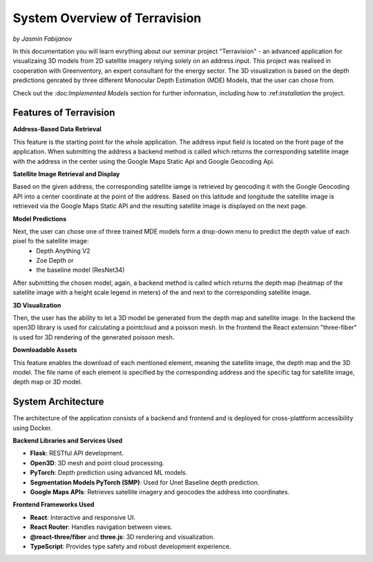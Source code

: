 System Overview of Terravision
================
*by Jasmin Fabijanov*

In this documentation you will learn evrything about our seminar project "Terravision" - an advanced application for visualizaing 3D models from 2D satellite imagery relying solely on an address input. 
This project was realised in cooperation with Greenventory, an expert consultant for the energy sector. 
The 3D visualization is based on the depth predictions genrated by three different Monocular Depth Estimation (MDE) Models, that the user can chose from.

Check out the \:doc:`Implemented Models` section for further information, including how to \:ref:`installation` the project.

Features of Terravision
-----------------------

**Address-Based Data Retrieval**

This feature is the starting point for the whole application. The address input field is located on the front page of the application. 
When submitting the address a backend method is called which returns the corresponding satellite image with the address in the center using the Google Maps Static Api and Google Geocoding Api.

.. image:: ../static/images/Address_Input.png
    :alt: Starting Page with Address Input
    :align: center


**Satellite Image Retrieval and Display**

Based on the given address, the corresponding satellite iamge is retrieved by geocoding it with the Google Geocoding API into a center coordinate at the point of the address.
Based on this latitude and longitude the satellite image is retrieved via the Google Maps Static API and the resulting satellite image is displayed on the next page.

.. image:: ../static/images/Image.png
    :alt: Display of Satellite Image
    :align: center


**Model Predictions**

Next, the user can chose one of three trained MDE models form a drop-down menu to predict the depth value of each pixel fo the satellite image:
  - Depth Anything V2
  - Zoe Depth or 
  - the baseline model (ResNet34)
After submitting the chosen model, again, a backend method is called which returns the depth map (heatmap of the satellite image with a height scale legend in meters) of the and next to the corresponding satellite image.

.. image:: ../static/images/Depth_Map.png
    :alt: Prediction Output visualized by a heatmap
    :align: center


**3D Visualization**

Then, the user has the ability to let a 3D model be generated from the depth map and satellite image.
In the backend the open3D library is used for calculating a pointcloud and a poisson mesh.
In the frontend the React extension "three-fiber" is used for 3D rendering of the generated poisson mesh.

.. image:: ../static/images/Mesh.png
    :alt: 3D Visualization of the Satellite Image as a Mesh
    :align: center


**Downloadable Assets**

This feature enables the download of each mentioned element, meaning the satellite image, the depth map and the 3D model.
The file name of each element is specified by the corresponding address and the specific tag for satellite image, depth map or 3D model.


System Architecture
---------------------

The architecture of the application consists of a backend and frontend and is deployed for cross-plattform accessibility using Docker.

**Backend Libraries and Services Used**

- **Flask**: RESTful API development.
- **Open3D**: 3D mesh and point cloud processing.
- **PyTorch**: Depth prediction using advanced ML models.
- **Segmentation Models PyTorch (SMP)**: Used for Unet Baseline depth prediction.
- **Google Maps APIs**: Retrieves satellite imagery and geocodes the address into coordinates.

**Frontend Frameworks Used**

- **React**: Interactive and responsive UI.
- **React Router**: Handles navigation between views.
- **@react-three/fiber** and **three.js**: 3D rendering and visualization.
- **TypeScript**: Provides type safety and robust development experience.